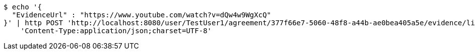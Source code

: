 [source,bash]
----
$ echo '{
  "EvidenceUrl" : "https://www.youtube.com/watch?v=dQw4w9WgXcQ"
}' | http POST 'http://localhost:8080/user/TestUser1/agreement/377f66e7-5060-48f8-a44b-ae0bea405a5e/evidence/link' \
    'Content-Type:application/json;charset=UTF-8'
----